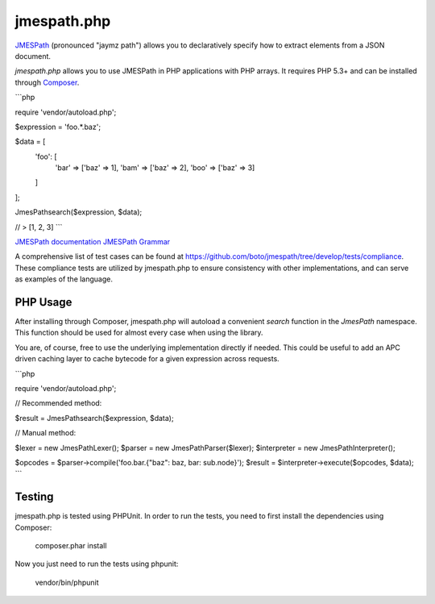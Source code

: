 ============
jmespath.php
============

`JMESPath <https://github.com/boto/jmespath>`_ (pronounced "jaymz path") allows
you to declaratively specify how to extract elements from a JSON document.

*jmespath.php* allows you to use JMESPath in PHP applications with PHP arrays.
It requires PHP 5.3+ and can be installed through
`Composer <http://getcomposer.org/doc/00-intro.md>`_.

```php

require 'vendor/autoload.php';

$expression = 'foo.*.baz';

$data = [
    'foo': [
        'bar' => ['baz' => 1],
        'bam' => ['baz' => 2],
        'boo' => ['baz' => 3]
    ]
];

JmesPath\search($expression, $data);

// > [1, 2, 3]
```

`JMESPath documentation <http://jmespath.readthedocs.org/en/latest/>`_
`JMESPath Grammar <http://jmespath.readthedocs.org/en/latest/specification.html#grammar>`_

A comprehensive list of test cases can be found at https://github.com/boto/jmespath/tree/develop/tests/compliance.
These compliance tests are utilized by jmespath.php to ensure consistency with
other implementations, and can serve as examples of the language.

PHP Usage
=========

After installing through Composer, jmespath.php will autoload a convenient
`search` function in the `JmesPath` namespace. This function should be used for
almost every case when using the library.

You are, of course, free to use the underlying implementation directly if
needed. This could be useful to add an APC driven caching layer to cache
bytecode for a given expression across requests.

```php

require 'vendor/autoload.php';

// Recommended method:

$result = JmesPath\search($expression, $data);

// Manual method:

$lexer = new JmesPath\Lexer();
$parser = new JmesPath\Parser($lexer);
$interpreter = new JmesPath\Interpreter();

$opcodes = $parser->compile('foo.bar.{"baz": baz, bar: sub.node}');
$result = $interpreter->execute($opcodes, $data);
```

Testing
=======

jmespath.php is tested using PHPUnit. In order to run the tests, you need to
first install the dependencies using Composer:

    composer.phar install

Now you just need to run the tests using phpunit:

    vendor/bin/phpunit
